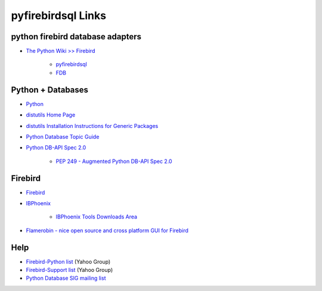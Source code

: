 
pyfirebirdsql Links
===================


python firebird database adapters
^^^^^^^^^^^^^^^^^^^^^^^^^^^^^^^^^
+ `The Python Wiki >> Firebird <http://wiki.python.org/moin/Firebird>`__

   + `pyfirebirdsql <https://github.com/nakagami/pyfirebirdsql>`__

   + `FDB <http://pypi.python.org/pypi/fdb/>`__

Python + Databases
^^^^^^^^^^^^^^^^^^

+ `Python <http://www.python.org>`__
+ `distutils Home Page <http://www.python.org/sigs/distutils-sig/>`__
+ `distutils Installation Instructions for Generic Packages
  <http://www.python.org/doc/current/inst/inst.html>`__
+ `Python Database Topic Guide
  <http://www.python.org/topics/database/>`__
+ `Python DB-API Spec 2.0
  <http://www.python.org/topics/database/DatabaseAPI-2.0.html>`__

    + `PEP 249 - Augmented Python DB-API Spec 2.0
      <http://www.python.org/peps/pep-0249.html>`__

Firebird
^^^^^^^^^^^^^^^^^^^^^^^

+ `Firebird <http://www.firebirdsql.org/>`__
+ `IBPhoenix <http://www.ibphoenix.com>`__

    + `IBPhoenix Tools Downloads Area <http://ibphoenix.com/download/tools/>`__

+ `Flamerobin - nice open source and cross platform GUI for Firebird <http://flamerobin.org>`__

Help
^^^^

+ `Firebird-Python list <http://groups.yahoo.com/group/firebird-
  python/>`__ (Yahoo Group)
+ `Firebird-Support list <http://groups.yahoo.com/group/firebird-
  support/>`__ (Yahoo Group)
+ `Python Database SIG mailing list <http://mail.python.org/pipermail
  /db-sig/>`__


